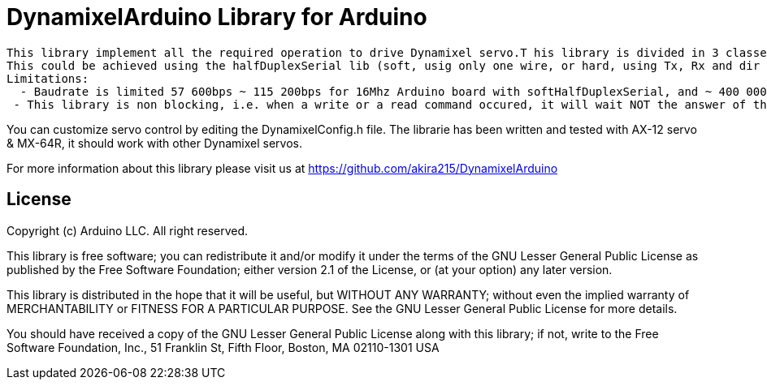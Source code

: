 = DynamixelArduino Library for Arduino =

 This library implement all the required operation to drive Dynamixel servo.T his library is divided in 3 classes : dxl, dxlAx, dxlMx. As Dynamixel use half duplex communication, a halfDuplexSerial object should be passed as a constructor argument.
 This could be achieved using the halfDuplexSerial lib (soft, usig only one wire, or hard, using Tx, Rx and dir pin)
 Limitations:
   - Baudrate is limited 57 600bps ~ 115 200bps for 16Mhz Arduino board with softHalfDuplexSerial, and ~ 400 000bps for 16Mhz Arduino board with hardHalfDuplexSerial
  - This library is non blocking, i.e. when a write or a read command occured, it will wait NOT the answer of the servo. The return value is a bool (true when transmit succeed, false if an error occured during transmit)

You can customize servo control by editing the DynamixelConfig.h file.
The librarie has been written and tested with AX-12 servo & MX-64R, it should work with other Dynamixel servos.

For more information about this library please visit us at
https://github.com/akira215/DynamixelArduino

== License ==

Copyright (c) Arduino LLC. All right reserved.

This library is free software; you can redistribute it and/or
modify it under the terms of the GNU Lesser General Public
License as published by the Free Software Foundation; either
version 2.1 of the License, or (at your option) any later version.

This library is distributed in the hope that it will be useful,
but WITHOUT ANY WARRANTY; without even the implied warranty of
MERCHANTABILITY or FITNESS FOR A PARTICULAR PURPOSE. See the GNU
Lesser General Public License for more details.

You should have received a copy of the GNU Lesser General Public
License along with this library; if not, write to the Free Software
Foundation, Inc., 51 Franklin St, Fifth Floor, Boston, MA 02110-1301 USA
